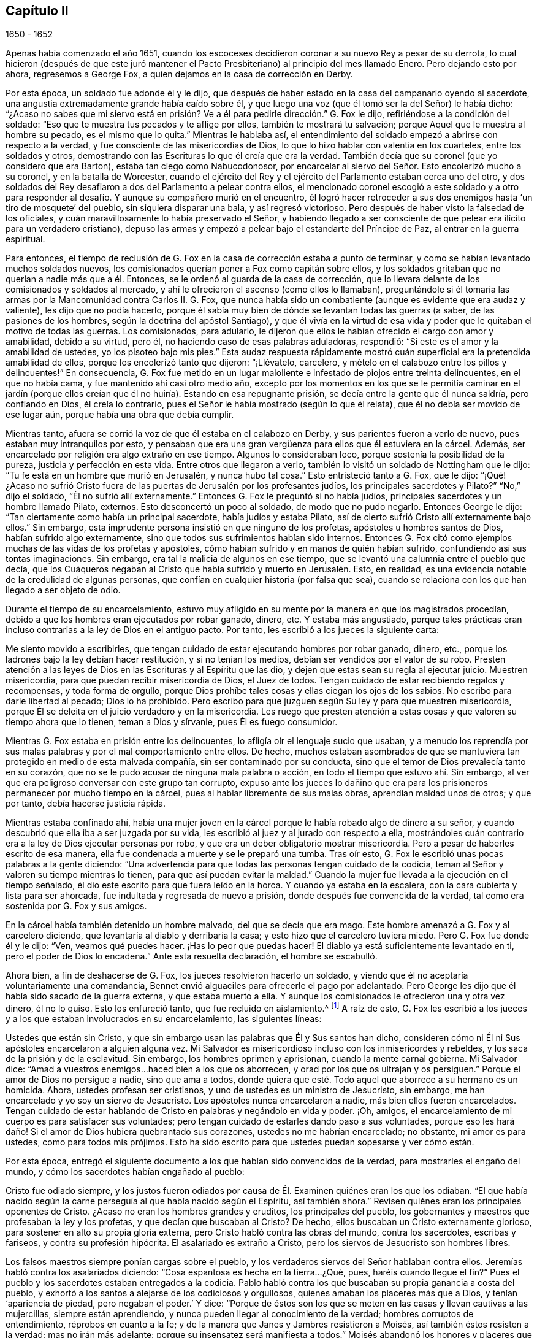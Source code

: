 == Capítulo II

[.section-date]
1650 - 1652

Apenas había comenzado el año 1651,
cuando los escoceses decidieron coronar a su nuevo Rey a pesar de su derrota,
lo cual hicieron (después de que este juró mantener el Pacto
Presbiteriano) al principio del mes llamado Enero.
Pero dejando esto por ahora, regresemos a George Fox,
a quien dejamos en la casa de corrección en Derby.

Por esta época, un soldado fue adonde él y le dijo,
que después de haber estado en la casa del campanario oyendo al sacerdote,
una angustia extremadamente grande había caído sobre él,
y que luego una voz (que él tomó ser la del Señor) le había dicho:
"`¿Acaso no sabes que mi siervo está en prisión?
Ve a él para pedirle dirección.`" G. Fox le dijo,
refiriéndose a la condición del soldado:
"`Eso que te muestra tus pecados y te aflige por ellos, también te mostrará tu salvación;
porque Aquel que le muestra al hombre su pecado, es el mismo que lo quita.`"
Mientras le hablaba así,
el entendimiento del soldado empezó a abrirse con respecto a la verdad,
y fue consciente de las misericordias de Dios,
lo que lo hizo hablar con valentía en los cuarteles, entre los soldados y otros,
demostrando con las Escrituras lo que él creía que era la verdad.
También decía que su coronel (que yo considero que era Barton),
estaba tan ciego como Nabucodonosor,
por encarcelar al siervo del Señor. Esto encolerizó mucho a su coronel,
y en la batalla de Worcester,
cuando el ejército del Rey y el ejército del Parlamento estaban cerca uno del otro,
y dos soldados del Rey desafiaron a dos del Parlamento a pelear contra ellos,
el mencionado coronel escogió a este soldado y a otro para responder
al desafío. Y aunque su compañero murió en el encuentro,
él logró hacer retroceder a sus dos enemigos hasta '`un tiro de mosquete`' del pueblo,
sin siquiera disparar una bala, y así regresó victorioso.
Pero después de haber visto la falsedad de los oficiales,
y cuán maravillosamente lo había preservado el Señor,
y habiendo llegado a ser consciente de que pelear era ilícito para un verdadero cristiano),
depuso las armas y empezó a pelear bajo el estandarte del Príncipe de Paz,
al entrar en la guerra espiritual.

Para entonces,
el tiempo de reclusión de G. Fox en la casa de corrección estaba a punto de terminar,
y como se habían levantado muchos soldados nuevos,
los comisionados querían poner a Fox como capitán sobre ellos,
y los soldados gritaban que no querían a nadie más que a él. Entonces,
se le ordenó al guarda de la casa de corrección,
que lo llevara delante de los comisionados y soldados al mercado,
y ahí le ofrecieron el ascenso (como ellos lo llamaban),
preguntándole si él tomaría las armas por la Mancomunidad contra Carlos II. G. Fox,
que nunca había sido un combatiente (aunque es evidente que era audaz y valiente),
les dijo que no podía hacerlo,
porque él sabía muy bien de dónde se levantan todas las guerras (a saber,
de las pasiones de los hombres, según la doctrina del apóstol Santiago),
y que él vivía en la virtud de esa vida y poder que
le quitaban el motivo de todas las guerras.
Los comisionados, para adularlo,
le dijeron que ellos le habían ofrecido el cargo con amor y amabilidad,
debido a su virtud, pero él, no haciendo caso de esas palabras aduladoras, respondió:
"`Si este es el amor y la amabilidad de ustedes, yo los pisoteo bajo mis pies.`"
Esta audaz respuesta rápidamente mostró cuán superficial
era la pretendida amabilidad de ellos,
porque los encolerizó tanto que dijeron: "`¡Llévatelo, carcelero,
y mételo en el calabozo entre los pillos y delincuentes!`"
En consecuencia,
G+++.+++ Fox fue metido en un lugar maloliente e infestado de piojos entre treinta delincuentes,
en el que no había cama, y fue mantenido ahí casi otro medio año,
excepto por los momentos en los que se le permitía caminar en el jardín
(porque ellos creían que él no huiría). Estando en esa repugnante prisión,
se decía entre la gente que él nunca saldría, pero confiando en Dios,
él creía lo contrario, pues el Señor le había mostrado (según lo que él relata),
que él no debía ser movido de ese lugar aún, porque había una obra que debía cumplir.

Mientras tanto, afuera se corrió la voz de que él estaba en el calabozo en Derby,
y sus parientes fueron a verlo de nuevo, pues estaban muy intranquilos por esto,
y pensaban que era una gran vergüenza para ellos que él estuviera en la cárcel.
Además, ser encarcelado por religión era algo extraño en ese tiempo.
Algunos lo consideraban loco, porque sostenía la posibilidad de la pureza,
justicia y perfección en esta vida.
Entre otros que llegaron a verlo, también lo visitó un soldado de Nottingham que le dijo:
"`Tu fe está en un hombre que murió en Jerusalén, y nunca hubo tal cosa.`"
Esto entristeció tanto a G. Fox, que le dijo:
"`¡Qué! ¿Acaso no sufrió Cristo fuera de las puertas
de Jerusalén por los profesantes judíos,
los principales sacerdotes y Pilato?`"
"`No,`" dijo el soldado, "`Él no sufrió allí externamente.`"
Entonces G. Fox le preguntó si no había judíos,
principales sacerdotes y un hombre llamado Pilato, externos.
Esto desconcertó un poco al soldado, de modo que no pudo negarlo.
Entonces George le dijo: "`Tan ciertamente como había un principal sacerdote,
había judíos y estaba Pilato, así de cierto sufrió Cristo allí externamente bajo ellos.`"
Sin embargo, esta imprudente persona insistió en que ninguno de los profetas,
apóstoles u hombres santos de Dios, habían sufrido algo externamente,
sino que todos sus sufrimientos habían sido internos.
Entonces G. Fox citó como ejemplos muchas de las vidas de los profetas y apóstoles,
cómo habían sufrido y en manos de quién habían sufrido,
confundiendo así sus tontas imaginaciones.
Sin embargo, era tal la malicia de algunos en ese tiempo,
que se levantó una calumnia entre el pueblo que decía,
que los Cuáqueros negaban al Cristo que había sufrido y muerto en Jerusalén. Esto,
en realidad, es una evidencia notable de la credulidad de algunas personas,
que confían en cualquier historia (por falsa que sea),
cuando se relaciona con los que han llegado a ser objeto de odio.

Durante el tiempo de su encarcelamiento,
estuvo muy afligido en su mente por la manera en que los magistrados procedían,
debido a que los hombres eran ejecutados por robar ganado, dinero, etc.
Y estaba más angustiado,
porque tales prácticas eran incluso contrarias a la ley de Dios en el antiguo pacto.
Por tanto, les escribió a los jueces la siguiente carta:

Me siento movido a escribirles,
que tengan cuidado de estar ejecutando hombres por robar ganado, dinero, etc.,
porque los ladrones bajo la ley debían hacer restitución, y si no tenían los medios,
debían ser vendidos por el valor de su robo.
Presten atención a las leyes de Dios en las Escrituras y al Espíritu que las dio,
y dejen que estas sean su regla al ejecutar juicio.
Muestren misericordia, para que puedan recibir misericordia de Dios, el Juez de todos.
Tengan cuidado de estar recibiendo regalos y recompensas, y toda forma de orgullo,
porque Dios prohíbe tales cosas y ellas ciegan los ojos de los sabios.
No escribo para darle libertad al pecado; Dios lo ha prohibido.
Pero escribo para que juzguen según Su ley y para que muestren misericordia,
porque Él se deleita en el juicio verdadero y en la misericordia.
Les ruego que presten atención a estas cosas y que valoren su tiempo ahora que lo tienen,
teman a Dios y sírvanle, pues Él es fuego consumidor.

Mientras G. Fox estaba en prisión entre los delincuentes,
lo afligía oír el lenguaje sucio que usaban,
y a menudo los reprendía por sus malas palabras y por el mal comportamiento entre ellos.
De hecho,
muchos estaban asombrados de que se mantuviera tan
protegido en medio de esta malvada compañía,
sin ser contaminado por su conducta,
sino que el temor de Dios prevalecía tanto en su corazón,
que no se le pudo acusar de ninguna mala palabra o acción,
en todo el tiempo que estuvo ahí. Sin embargo,
al ver que era peligroso conversar con este grupo tan corrupto,
expuso ante los jueces lo dañino que era para los
prisioneros permanecer por mucho tiempo en la cárcel,
pues al hablar libremente de sus malas obras, aprendían maldad unos de otros;
y que por tanto, debía hacerse justicia rápida.

Mientras estaba confinado ahí,
había una mujer joven en la cárcel porque le había robado algo de dinero a su señor,
y cuando descubrió que ella iba a ser juzgada por su vida,
les escribió al juez y al jurado con respecto a ella,
mostrándoles cuán contrario era a la ley de Dios ejecutar personas por robo,
y que era un deber obligatorio mostrar misericordia.
Pero a pesar de haberles escrito de esa manera,
ella fue condenada a muerte y se le preparó una tumba.
Tras oír esto, G. Fox le escribió unas pocas palabras a la gente diciendo:
"`Una advertencia para que todas las personas tengan cuidado de la codicia,
teman al Señor y valoren su tiempo mientras lo tienen,
para que así puedan evitar la maldad.`"
Cuando la mujer fue llevada a la ejecución en el tiempo señalado,
él dio este escrito para que fuera leído en la horca.
Y cuando ya estaba en la escalera, con la cara cubierta y lista para ser ahorcada,
fue indultada y regresada de nuevo a prisión, donde después fue convencida de la verdad,
tal como era sostenida por G. Fox y sus amigos.

En la cárcel había también detenido un hombre malvado, del que se decía que era mago.
Este hombre amenazó a G. Fox y al carcelero diciendo,
que levantaría al diablo y derribaría la casa;
y esto hizo que el carcelero tuviera miedo.
Pero G. Fox fue donde él y le dijo: "`Ven, veamos qué puedes hacer.
¡Has lo peor que puedas hacer!
El diablo ya está suficientemente levantado en ti, pero el poder de Dios lo encadena.`"
Ante esta resuelta declaración, el hombre se escabulló.

Ahora bien, a fin de deshacerse de G. Fox, los jueces resolvieron hacerlo un soldado,
y viendo que él no aceptaría voluntariamente una comandancia,
Bennet envió alguaciles para ofrecerle el pago por adelantado.
Pero George les dijo que él había sido sacado de la guerra externa,
y que estaba muerto a ella.
Y aunque los comisionados le ofrecieron una y otra vez dinero, él no lo quiso.
Esto los enfureció tanto, que fue recluido en aislamiento.^
footnote:[Dependiendo de la severidad del crimen (o de otras consideraciones atenuantes),
a los prisioneros a menudo se les otorgaban ciertas
libertades durante su tiempo de encarcelamiento.
A algunos se les permitía continuar en sus oficios, visitar a sus familias,
o caminar a pueblos cercanos para comprar artículos de primera necesidad.
Los "`prisioneros en aislamiento,`" eran despojados de todas esas libertades,
y generalmente, eran confinados a una celda todo el tiempo.]
A raíz de esto,
G+++.+++ Fox les escribió a los jueces y a los que estaban involucrados en su encarcelamiento,
las siguientes líneas:

Ustedes que están sin Cristo,
y que sin embargo usan las palabras que Él y Sus santos han dicho,
consideren cómo ni Él ni Sus apóstoles encarcelaron a alguien alguna vez.
Mi Salvador es misericordioso incluso con los inmisericordes y rebeldes,
y los saca de la prisión y de la esclavitud.
Sin embargo, los hombres oprimen y aprisionan, cuando la mente carnal gobierna.
Mi Salvador dice: "`Amad a vuestros enemigos...haced bien a los que os aborrecen,
y orad por los que os ultrajan y os persiguen.`"
Porque el amor de Dios no persigue a nadie, sino que ama a todos,
donde quiera que esté. Todo aquel que aborrece a su hermano es un homicida.
Ahora, ustedes profesan ser cristianos, y uno de ustedes es un ministro de Jesucristo,
sin embargo, me han encarcelado y yo soy un siervo de Jesucristo.
Los apóstoles nunca encarcelaron a nadie, más bien ellos fueron encarcelados.
Tengan cuidado de estar hablando de Cristo en palabras y negándolo en vida y poder.
¡Oh, amigos, el encarcelamiento de mi cuerpo es para satisfacer sus voluntades;
pero tengan cuidado de estarles dando paso a sus voluntades,
porque eso les hará daño! Si el amor de Dios hubiera quebrantado sus corazones,
ustedes no me habrían encarcelado; no obstante, mi amor es para ustedes,
como para todos mis prójimos.
Esto ha sido escrito para que ustedes puedan sopesarse y ver cómo están.

Por esta época,
entregó el siguiente documento a los que habían sido convencidos de la verdad,
para mostrarles el engaño del mundo, y cómo los sacerdotes habían engañado al pueblo:

Cristo fue odiado siempre,
y los justos fueron odiados por causa de Él. Examinen quiénes eran los que los odiaban.
"`El que había nacido según la carne perseguía al que había nacido según el Espíritu,
así también ahora.`"
Revisen quiénes eran los principales oponentes de Cristo.
¿Acaso no eran los hombres grandes y eruditos, los principales del pueblo,
los gobernantes y maestros que profesaban la ley y los profetas,
y que decían que buscaban al Cristo?
De hecho, ellos buscaban un Cristo externamente glorioso,
para sostener en alto su propia gloria externa,
pero Cristo habló contra las obras del mundo, contra los sacerdotes, escribas y fariseos,
y contra su profesión hipócrita.
El asalariado es extraño a Cristo, pero los siervos de Jesucristo son hombres libres.

Los falsos maestros siempre ponían cargas sobre el pueblo,
y los verdaderos siervos del Señor hablaban contra ellos.
Jeremías habló contra los asalariados diciendo:
"`Cosa espantosa es hecha en la tierra...¿Qué, pues, haréis cuando llegue el fin?`"
Pues el pueblo y los sacerdotes estaban entregados a la codicia.
Pablo habló contra los que buscaban su propia ganancia a costa del pueblo,
y exhortó a los santos a alejarse de los codiciosos y orgullosos,
quienes amaban los placeres más que a Dios, y tenían '`apariencia de piedad,
pero negaban el poder.`' Y dice:
"`Porque de éstos son los que se meten en las casas y llevan cautivas a las mujercillas,
siempre están aprendiendo, y nunca pueden llegar al conocimiento de la verdad;
hombres corruptos de entendimiento, réprobos en cuanto a la fe;
y de la manera que Janes y Jambres resistieron a Moisés,
así también éstos resisten a la verdad; mas no irán más adelante;
porque su insensatez será manifiesta a todos.`"
Moisés abandonó los honores y placeres que pudo haber disfrutado.

El apóstol vio en su tiempo,
como entraba esta corrupción (la que ahora se ha
extendido sobre el mundo) que tiene forma de piedad,
pero que niega el poder.
Pregúntenle a cualquiera de sus maestros, si es posible vencer las corrupciones y pecados.
Ninguno de ellos lo cree; ellos dicen que en tanto el hombre esté aquí,
debe llevar consigo el cuerpo de pecado.
Y así se mantiene el orgullo, toda injusticia, y ese honor y autoridad que Cristo niega,
aunque hay multitud de maestros, muchísimos maestros,
y una copa de oro llena de abominaciones.
Pablo no predicó por un salario,
sino que trabajó con sus manos para ser ejemplo a todo el que lo sigue.
¡Oh, pueblo, consideren quién es el que sigue a Pablo!
Ahora hay muchos, como dijo el apóstol, que '`se entremeten en lo que no han visto,
vanamente hinchados por su propia mente carnal;`' y como
declaran las Escrituras de algunos de los antiguos,
'`ellos van por el camino de Caín (quien fue un asesino), y por el camino de Balaam,
que codició el salario de la injusticia.`' El profeta Miqueas
también clamó contra los jueces que juzgaban por cohecho,
contra los sacerdotes que enseñaban por precio,
y contra los profetas que profetizaban por dinero, y que aun así,
se apoyaban en el Señor diciendo: "`¿No está el Señor entre nosotros?`"

También les escribió una seria exhortación a los magistrados de Derby,
para que consideraran a quienes encarcelaban.

Amigos,

Deseo que consideren a tiempo,
que los magistrados están designados para castigar
a los malhechores y elogiar a los que hacen bien.
Pero cuando el Señor les envía Sus mensajeros,
para advertirles de las aflicciones que vendrán sobre ustedes (a menos que se arrepientan),
los persiguen, los meten en prisión y dicen: "`Tenemos una ley,
y por nuestra ley podemos hacerlo.`"
Ustedes en realidad se justifican delante de los hombres, pero Dios conoce sus corazones.
Él no será adorado con sus formas y profesiones externas,
ni con sus espectáculos de religión. Por tanto, ustedes que hablan de Dios,
examinen si están sujetos a Él, porque los que hacen Su voluntad son hijos Suyos.
"`Qué pide Jehová de ti: solamente hacer justicia, y amar misericordia,
y humillarte ante tu Dios,`" y ayudar a las viudas y a los huérfanos;
pero en lugar de esto, ustedes oprimen al pobre.
¿Acaso no juzgan sus jueces por cohecho, y sus sacerdotes enseñan por precio?
Viene el tiempo cuando Aquel que ve todas las cosas, descubrirá todos sus secretos.

Deseo que reflexionen en estas cosas y que escudriñen las Escrituras,
y vean si alguna persona del pueblo de Dios encarceló alguna vez a otra por religión,
aunque ellas fueron encarceladas.
Y deseo que examinen lo que está escrito,
que cuando la iglesia está reunida pueden "`profetizar todos,
uno por uno,`" para que todos puedan oír, todos puedan aprender y todos sean consolados.
Y luego, "`si algo le fuere revelado a otro que estuviere sentado, calle el primero.`"
Así era en la verdadera iglesia y así debe ser.
Pero no es así en las asambleas de ustedes hoy,
porque el que enseña por precio puede hablar y nadie puede contradecirlo.
Además,
observen la libertad que les fue dada a los apóstoles (incluso entre los judíos incrédulos),
cuando después de la lectura de la ley y los profetas,
los principales de la sinagoga les decían: "`Varones hermanos,
si tenéis alguna palabra de exhortación para el pueblo, hablad.`"
Deseo que examinen esto con tranquilidad y no luchen contra el Señor,
porque Él es más fuerte que ustedes.
¡Oh, amigos, pongan estas cosas en el corazón y no las tomen como cosas livianas!
Les escribí en amor, para que se ocupen de la ley de Dios y de sus propias almas,
y para que hagan como hicieron los hombres de Dios.

Durante su encarcelamiento ahí, se encontró bajo gran prueba y lucha de espíritu,
debido a la maldad de ese pueblo,
porque aunque algunos habían sido convencidos de la doctrina de la verdad,
en general eran personas endurecidas.
Y viendo que la visitación del amor de Dios pasaba de ellos,
lloró y escribió el siguiente lamento.

¡Oh, Derby!
Así como corren las aguas cuando se levantan las compuertas,
pasa de ti la visitación del amor de Dios; por tanto, mira dónde estás. ¡Oh, Derby!
Mira cuál es tu fundamento y reflexiona antes de que seas completamente abandonada.
El Señor me movió dos veces a venir y clamar contra el engaño y vanidad que hay en ti,
y a advertirles a todos que miren al Señor y no al hombre.
El ay es contra la corona de orgullo, contra la embriaguez y los vanos placeres,
y contra los que hacen profesión religiosa en palabras,
pero son altivos y arrogantes en mente, y viven en la opresión y la envidia.
¡Oh, Derby!
Tu profesión y predicación apestan delante del Señor. Profesas un sábado en palabras,
y te reúnes vistiéndote con ropa elegante y elevando tu orgullo.
Tus mujeres "`caminan con cuello erguido, y con ojos desvergonzados,`" etc.,
contra lo cual clamó el profeta de antaño. Tus asambleas
son odiosas y una abominación para el Señor,
porque el orgullo es puesto en alto y reverenciado, y la codicia abunda.
El que actúa perversamente es honrado,
de modo que el engaño en uno permite el engaño en otro, y sin embargo,
profesas a Cristo en palabras.
¡Oh, Derby!
Ver cómo es deshonrado Dios en ti, me rompe el corazón.

Después de que había escrito esto,
percibió que su encarcelamiento allí no continuaría mucho tiempo más,
porque los magistrados se estaban inquietando más y más por causa de él,
y no podían acordar qué hacer con él. Algunos querían enviarlo
al Parlamento y otros estaban a favor de desterrarlo a Irlanda.
Al principio, lo llamaban engañador y blasfemo, y después,
cuando les sobrevinieron los juicios de Dios,
decían que él era un hombre honesto y justo.
Pero que ellos hablaran bien o mal, no significaba nada para él,
porque una cosa no lo levantaba, ni la otra lo derribaba.
Finalmente, lo sacaron de la cárcel, hacia comienzos del invierno del año 1651,
después de haber sido prisionero en Derby casi un año--seis meses en la casa de corrección,
y el resto del tiempo en la cárcel común y en el calabozo.

Puesto en libertad se fue a Leicestershire, y a medida que avanzaba tenía reuniones,
predicando tan eficazmente que varios fueron convencidos.
Después se fue a Nottinghamshire de nuevo y de ahí a Derbyshire,
donde tras visitar a sus amigos pasó a Yorkshire,
y llegando a Doncaster y a otros lugares, predicó el arrepentimiento.
Después de esto llegó a Balby,
donde Richard Farnsworth y varios otros fueron convencidos por
su predicación. Al llegar luego a las inmediaciones de Wakefield,
James Nayler y William Dewsbury se acercaron a él
y aceptaron la verdad de la doctrina que él sostenía,
y estos tres hombres se convirtieron en ministros del evangelio con el tiempo.
Por cierto,
debo decir que William Dewsbury fue uno de los que
ya habían sido directamente convencidos de la verdad,
como sucedió con G. Fox, y que después de ir a G. Fox,
se encontró en unidad con él. Otro de estos fue George Fox, el más joven,
de quien se hablará más adelante.

Pero regreso al otro George Fox, quien al llegar cerca de Selby, pasó de ahí a Beverly,
donde entró en la '`casa del campanario,`' y después de que terminó el que predicaba,
George Fox le habló a la congregación diciendo,
que ellos debían volverse a Cristo Jesús como su maestro.
Esto causó temor entre la gente y el alcalde habló con él,
pero nadie se metió con él. En la tarde fue a otra
'`casa del campanario,`' a unas dos millas de distancia,
donde después de que el sacerdote terminó, le habló a él y a las personas,
mostrándoles el camino de vida y verdad,
y el verdadero fundamento de la elección y la condenación.
El sacerdote dijo que no podía disputar,
pero G. Fox le dijo que él no había ido a disputar, sino a hablar la verdad,
para que todos pudieran conocer a la única Semilla a quien pertenecía la promesa,
tanto en hombres como en mujeres.
Allí su predicación agradó tanto al auditorio,
que se le pidió que regresara otro día y les predicara,
pero él los encomendó a su maestro Jesucristo, y se fue.

Al día siguiente llegó a Crantsick, a la casa del capitán Pursloe,
quien lo acompañó a la casa del juez Hotham,
y en la conversación con G. Fox le dijo que él había conocido
este principio de luz y vida por más de diez años,
y que estaba contento de que el Señor lo declarara abiertamente entre la gente.
Mientras G. Fox estaba ahí,
una influyente mujer de Beverly llegó a hablar con el mencionado juez de algunos negocios,
y en la conversación ella le contó que el día de reposo anterior (como lo llamó ella),
un ángel o espíritu había llegado a la iglesia en Beverly,
y les había hablado cosas maravillosas de Dios,
para el asombro de todos los que estaban ahí. Y que cuando había terminado se había ido,
y que ellos no sabían de dónde había llegado y hacia dónde se había ido.
Y que eso había asombrado a todos, tanto a sacerdotes como a profesantes,
y a los magistrados del pueblo.
Esto lo contó después el juez Hotham,
y G. Fox le dijo que él era el que había estado ese
día en la '`casa del campanario`' de Beverly,
y había declarado la verdad allí.

El siguiente Primer-día de la semana,
el capitán Pursloe fue donde G. Fox y ambos fueron a la '`casa
del campanario,`' donde G. Fox (cuando el sacerdote había terminado)
les habló tanto al sacerdote como a la gente,
y los dirigió adonde podían encontrar a su maestro, el Señor Jesucristo--es decir,
internamente, en sus corazones.
Su predicación produjo tal efecto,
que algunos recibieron la doctrina de la verdad y continuaron en ella.
En la tarde fue a otra '`casa del campanario,`' aproximadamente a tres millas,
donde predicaba uno que tenía el título de doctor.
Él usó el texto de Isaías 55, "`A todos los sedientos: Venid a las aguas;
y los que no tienen dinero, venid, comprad y comed.
Venid, comprad sin dinero y sin precio, vino y leche.`"
G+++.+++ Fox se quedó hasta que terminó el sacerdote,
y sabiendo muy bien qué tipo de maestro era, se encendió con tal celo que le dijo:
"`¡Baja, engañador!
Le pides a la gente que venga libremente y tome el agua de vida gratuitamente,
y sin embargo, tú les quitas trescientas libras al año. ¿No te sonrojas de vergüenza?
¿Acaso hicieron eso el profeta Isaías y Cristo,
los que dijeron esas palabras y las dieron de gracia^
footnote:[Es decir, gratuitamente.
"`Gratuitamente habéis recibido, gratuitamente dad.`"
(Reina Valera 1602 Purificada)]? ¿No les dijo Cristo a Sus ministros,
quienes fueron enviados a predicar: '`De gracia recibisteis,
dad de gracia`'?`" El sacerdote, asombrado, se alejó rápidamente,
y así le dio a G. Fox tanto tiempo como quería para hablarles a las personas.
Él, entonces, las dirigió a la luz y gracia de Dios,
y al Espíritu de Dios en el interior de ellas,
para que fueran enseñadas e instruidas por Él. Después de descargarse entre las personas,
regresó a la casa del juez Hotham esa noche, quien abrazándolo le dijo:
"`Mi casa es tu casa,`" y también le indicó que él
estaba enormemente contento de la obra del Señor,
y de que Su poder fuera revelado.

De ahí G. Fox atravesó el condado y en la noche llegó a una posada,
donde le preguntó a la mujer de la casa si tenía algo de comida.
Pero como le habló con "`ti`" y "`tú,`" lo miró con extrañeza.
Luego le preguntó si tenía algo de leche, y ella le respondió:
"`No.`" Pero creyendo que ella hablaba falsamente,
y viendo una mantequera en la habitación, pensó en probarla más,
y le preguntó si tenía algo de crema, pero ella dijo que no tenía. Entonces,
un niño pequeño que jugaba junto a la mantequera,
metió las manos en ella y tirando hacia abajo, derramó toda la crema al suelo.
Por tanto, la mujer quedó como mentirosa,
y sorprendida cogió al niño y lo azotó con dureza.
Pero George la reprendió por su mentira, y saliendo de la casa se fue,
y esa noche se acostó en un montón de heno bajo la lluvia y la nieve.
El día siguiente llegó a York, y el Primer-día de la semana fue a la catedral.
Cuando el sacerdote terminó,
dijo que tenía algo del Señor Dios que decirles al sacerdote y a la gente:
"`Entonces;`" dijo uno de los profesantes,
"`habla rápido;`" porque hacía mucho frío. G. Fox les dijo:
"`Esta es la palabra del Señor Dios para ustedes: Ustedes viven en palabras,
pero Dios Todopoderoso busca frutos entre ustedes.`"
Tan pronto como salieron estas palabras de su boca,
fue rápidamente sacado y lanzado por las escaleras.
Pero él se levantó otra vez sin daño y se fue a su alojamiento.
Sin embargo, varias de las personas fueron tan alcanzadas,
que se convencieron de la verdad.

Después de terminar su servicio en York, se fue de ahí,
y el día siguiente llegó a Burraby, y al ir a cierta reunión,
donde también estaba el sacerdote,
tuvo oportunidad de declarar la verdad y muchos fueron convencidos.
El sacerdote mismo confesó la verdad de lo que se había dicho,
aunque él no llegó a vivir por ella.
El día siguiente llegó a Cleveland, donde tuvo una reunión y algunos fueron convencidos.
El Primer-día de la siguiente semana fue a la '`casa
del campanario,`' y cuando el sacerdote terminó,
él dirigió a la gente a su maestro interior, a Cristo Jesús, quien los había comprado.
Entonces, el sacerdote se le acercó y tuvo una pequeña conversación con él,
pero pronto fue silenciado.

De ahí se fue a Stath,
donde tuvo grandes reuniones y muchos recibieron la verdad que él predicaba,
entre quienes estaba Philip Scarth,
un sacerdote que después llegó a ser ministro del evangelio entre los llamados Cuáqueros.
Este pueblo había comenzado a incrementarse en número
en aquellos lugares y realizaba grandes reuniones.
Sucedió ahí, que cierto sacerdote escocés, mientras caminaba con G. Fox,
le hizo muchas preguntas con respecto a la luz y el alma;
y de todas recibió completa respuesta.
Pero después de que se separaron, dicho sacerdote escocés se encontró con Philip Scarth,
y quebrando su bastón contra el suelo dijo enojado:
"`¡Si alguna vez me encuentro con George Fox de nuevo,
tendré su vida o él tendrá la mía!`" Y añadió: "`¡Apuesto mi cabeza,
de que George Fox será derribado en el término de un mes!`"
Sin embargo, lo maravilloso, es que después de algunos años,
este mismo sacerdote escocés llegó a ser parte del pueblo llamado Cuáqueros,
y más tarde G. Fox lo visitó en su casa.
No muy diferente a esta historia, es la de una mujer importante entre los Independientes,
que influenciada por los prejuicios contra G. Fox,
dijo que ella voluntariamente habría ido a verlo colgado.
Pero cuando lo oyó predicar,
fue tan alcanzada y convencida de la verdad que él declaraba,
que llegó a ser parte de sus amigos.
Él a menudo tenía oportunidad de hablar con los sacerdotes, los cuales,
a veces se escondían cuando se enteraban de su llegada;
porque para ellos era algo terrible cuando les decían:
"`El hombre con pantalones de cuero ha llegado.`"
Porque, de hecho, esa era su ropa en aquellos días, no por superstición,
sino porque la ropa de cuero (al ser fuerte),
era adecuada para alguien que viajaba tanto como él.

Al llegar a Malton tuvo grandes reuniones,
pero se consideraba algo extraño que un hombre predicara en casas,
y muchos no se atrevían a asistir por temor a sus parientes.
Por tanto,
a menudo se le pedía que viniera y predicara en las iglesias (como eran
llamadas comúnmente las '`casas del campanario`'). Uno de los sacerdotes,
llamado Boyes (quien había aceptado a G. Fox tanto que lo llamaba hermano),
lo invitó a predicar en su '`casa del campanario,`'
pero G. Fox tenía poca inclinación hacia eso,
porque tanto los sacerdotes como el pueblo, llamaban esos lugares de culto,
"`La Casa de Dios;`" aunque el apóstol les había dicho a los atenienses:
"`Dios no habita en templos hechos con manos.`"
Por eso, él se esforzaba por alejar a las personas de tales supersticiones,
y hacerlas entender que Dios y Cristo debían morar en sus corazones,
para que sus cuerpos pudieran ser hechos templos de Dios.

Sin embargo, una vez entró a la '`casa del campanario`' en Malton,
donde el sacerdote les estaba predicando a no más de once oyentes,
pero después de que en el pueblo se supo que G. Fox estaba ahí, pronto se llenó de gente.
Y cuando el sacerdote terminó,
le pidió al sacerdote que había invitado a George Fox que lo llevara al púlpito,
pero G. Fox le mandó a decir que no había necesidad de subir al púlpito.
El sacerdote, no satisfecho con la negativa, mandó a llamarlo otra vez,
pues quería que él subiera al púlpito: "`Porque,`" dijo él,
"`es un mejor lugar para ser visto por las personas.`"
Pero G. Fox respondió que él podía ser visto y oído suficientemente bien donde estaba,
y que no había ido ahí a apoyar tales lugares, ni los diezmos obligatorios,
ni el comercio religioso.
Esto creó cierto disgusto,
y alguien sugirió que estos eran los falsos profetas
que iban a llegar al final de los tiempos.
Pero ese comentario entristeció a muchas personas, y algunas comenzaron a murmurar.
Con lo cual, G. Fox se subió a un asiento alto y les pidió a todos silencio,
y dado que se había hablado algo acerca de los falsos profetas,
él le expuso a la audiencia la marca de los falsos profetas,
les mostró que ya habían llegado,
y que estaban fuera de los pasos de los verdaderos profetas,
de Cristo y de Sus apóstoles.
También dirigió a las personas a su maestro interno, a Cristo Jesús,
quien los volvería de las tinieblas a la luz.
Y tras haberles aclarado varias Escrituras, los dirigió al Espíritu de Dios en ellos,
por medio del cual podrían llegar a Dios y saber quiénes eran los falsos profetas.
Después de haber tenido mucho tiempo para predicarles a las personas,
se fue sin ninguna molestia.

Después de algún tiempo llegó a Pickering,
donde los jueces realizaban sus sesiones de la corte en la '`casa
del campanario,`' y el juez Robinson era el presidente.
Al mismo tiempo G. Fox tuvo una reunión en la escuela,
donde muchos sacerdotes y profesantes llegaron y le hicieron varias preguntas,
las cuales fueron respondidas a su satisfacción,
de modo que muchas personas (y entre esas,
cuatro jefes de alguaciles) fueron convencidas ese
día. Le fue llevada la noticia al juez Robinson,
de que su sacerdote, a quien él amaba más que al resto, había sido superado y convencido.
Una vez que terminó la reunión se fueron a una posada, y el mencionado sacerdote,
que actuaba muy amablemente, quería pagar la cena de G. Fox,
pero él no se lo permitió. Entonces le ofreció su '`casa del campanario`' para que predicara,
pero George se rehusó, diciéndoles al sacerdote y a las personas,
que él había ido ahí para sacarlos de esas cosas y llevarlos a Cristo.

A la mañana siguiente, fue con los cuatro jefes de alguaciles a visitar al juez Robinson,
quien los recibió en la puerta de su casa de habitación. G. Fox
le dijo que no podía honrarlo con el honor de los hombres,
a lo que el juez dijo que él no lo deseaba.
Luego entraron y G. Fox le habló acerca de la condición
de los falsos profetas y la de los verdaderos profetas,
y también de la elección y de la condenación,
demostrando que la condenación estaba en el primer nacimiento y la elección en el segundo;
porque las promesas de Dios pertenecían al segundo,
y el juicio de Dios estaba contra el primero.
Todo esto le agradó tanto al juez Robinson, que no sólo confesó que era verdad,
sino que cuando otro juez que estaba presente se opuso ligeramente,
le informó de su opinión; y le dijo a G. Fox cuando se separaban:
"`Es muy bueno que ejerzas el don que Dios te ha dado.`"
Luego llevó aparte a los cuatro jefes de alguaciles y quería darles dinero para G. Fox,
diciéndoles: "`Quiero que no se le cobre nada en este condado,`" pero le respondieron,
que ellos mismos no habían logrado que recibiera dinero.
G+++.+++ Fox se fue de ahí y el sacerdote Boyes se fue
con él. Pero este año ya está llegando a su final,
así que echemos un corto vistazo a los asuntos de estado, para ver cómo van.

Ya ha sido mencionado que Carlos II había sido coronado Rey por los escoceses,
pero después de que él y sus fuerzas fueron vencidos por Cromwell,
marchó con un nuevo ejército hacia Inglaterra y tomó Worcester sin oposición. No obstante,
en el mes de Septiembre, sus fuerzas fueron tan completamente desbandadas por Cromwell,
que el Rey Carlos (para evitar que lo tomaran prisionero después
de la batalla) se escondió en un roble hueco un día entero,
y después, disfrazado como un sirviente y haciéndose llamar William, atravesó el condado,
y escapó de Inglaterra a través de muchos peligros,
y llegó a la costa de Normandía en Francia.

Aquí dejaremos al Rey y regresaremos a G. Fox,
quien al llegar con el sacerdote Boyes a un pueblo y oír las campanas sonar,
preguntó para qué sonaban.
Y le dijeron que era para que él predicara en la '`casa
del campanario.`' Cuando llegó a la '`casa del campanario,`'
vio que las personas estaban reunidas en el jardín del lugar,
y el sacerdote que lo acompañaba quería que entrara, pero él dijo que no era necesario.
A las personas les pareció extraño que él no quisiera
entrar en lo que ellos llamaban la casa de Dios,
pero poniéndose de pie en el jardín les declaró,
que él no había ido para sostener sus idolatrados templos, ni sus sacerdotes,
ni sus diezmos, ni sus ceremonias judías ni paganas,
y que el terreno sobre el que se alzaban sus templos,
no era más santo que cualquier otro.
Les dijo que la razón por la que los apóstoles entraban
en las sinagogas y en el templo judío,
era para sacar a las personas de ese templo, de las ofrendas y diezmos,
y de los sacerdotes codiciosos de la época,
y que aquellos que se convertían y creían en Cristo,
después se reunían en casas de habitación. Añadió, que todos los que predicaban a Cristo,
la Palabra de vida, debían predicarlo de gracia,
tal como lo hicieron los apóstoles y como Cristo les mandó;
y que el Señor Dios del cielo y de la tierra lo había enviado a él a predicar de gracia,
y a sacar a las personas de los templos externos hechos con manos, donde no habita Dios,
para que así,
pudieran experimentar sus cuerpos convertidos en templos de Dios y de Cristo.
Además, les dijo que ellos debían dejar todas sus ceremonias supersticiosas,
tradiciones y doctrinas de hombres,
y no atender a los maestros del mundo que tomaban diezmos y salarios altos,
que predicaban por sueldo y profetizaban por dinero,
a quienes ni Dios ni Cristo habían enviado, según su propia confesión;
porque ellos confesaban que nunca habían oído la voz de Dios.
Y que por eso, las personas debían ir al Espíritu y gracia de Dios en ellas mismas,
y a la luz de Jesús en sus propios corazones,
y que así llegarían a experimentar a Cristo (como su maestro
gratuito) trayéndoles salvación y revelándoles las Escrituras.
Esta predicación tuvo tal efecto,
que muchos de ellos declararon que habían sido convencidos de la verdad.

De este lugar se fue a otro pueblo,
y el sacerdote Boyes fue con él. Muchos profesantes acudían a él,
pero él se sentaba en silencio delante de ellos por varias horas;
lo que hizo que a menudo le preguntaran al sacerdote: "`¿Cuándo va a comenzar?
¿Cuándo va a hablar?`"
A esto el sacerdote les respondía:
"`Esperen;`" y les decía que las personas esperaban
en Cristo un largo tiempo antes de que Él hablara.
Entonces, aunque G. Fox, mediante el silencio,
quería que el hambre de palabras de las personas quedara insatisfecha,
finalmente se sentía movido a hablar, y lo hacía tan efectivamente,
que muchos eran alcanzados y había un convencimiento general entre ellos.

Se fue de ahí, y el sacerdote continuó con él, así como varios otros.
Sobre la marcha, algunas personas llamaron al sacerdote y le dijeron: "`Señor Boyes,
te debemos dinero por diezmos, por favor ven y tómalo.`"
Pero él levantando las manos les dijo: "`Tengo suficiente y no voy a recibir nada;
pueden dejárselo;`" y alabó al Señor porque tenía suficiente.
Al fin llegaron a la '`casa del campanario`' de este sacerdote en el páramo,
y entrando delante de George, mantuvo abierta la puerta del púlpito;
pero G. Fox le dijo que no entraría ahí. La '`casa del campanario`' estaba muy adornada,
y él les dijo al sacerdote y a las personas,
que la bestia pintada tenía una casa pintada.
Entonces,
les habló acerca del surgimiento de todas esas casas y de sus formas supersticiosas,
y les dijo, que así como el fin de los apóstoles,
cuando entraban en los templos y sinagogas, no era sostener esas cosas,
sino llevar a las personas a Cristo, la sustancia,
su venida tampoco tenía el propósito de sostener esos templos, sacerdotes y diezmos,
sino sacar a las personas de esas cosas y llevarlas a Cristo, la sustancia.
Además, les declaró cuál era la verdadera adoración, la que Cristo había establecido;
también distinguió a Cristo, el verdadero camino, de todos los falsos caminos,
exponiéndoles las parábolas y volviéndolos de las tinieblas a la luz verdadera,
para que mediante esta, se vieran, vieran sus pecados y vieran a Cristo su Salvador,
y así, creyendo en Él, pudieran ser salvos de sus pecados.

Después de esto se fue a la casa de un tal Birdet, donde tuvo una gran reunión,
y el sacerdote Boyes todavía lo acompañaba,
tras abandonar su '`casa del campanario.`' Luego se devolvió a Crantsick,
al capitán Pursloe y al juez Hotham, que lo recibieron amablemente y contentos,
porque la verdad se había esparcido y muchos la habían recibido.
El juez Hotham dijo:
"`Si Dios no hubiera levantado este principio de luz y vida que predica G. Fox,
la nación habría sido invadida por el Ranterismo,^
footnote:[Los Ranters eran un grupo un tanto extraño e inconformista,
que surgió a mediados de los 1600,
y que recibieron su nombre debido a sus discursos y prácticas extravagantes.
Algunos de ellos parecen haber sido verdaderos buscadores de la verdad,
quienes (en palabras de William Penn) "`no se mantuvieron
en la humildad ni el temor de Dios,
y ante la abundancia de revelación, se exaltaron por encima de la medida;
y por no mantener sus mentes en una humilde dependencia en Aquel
que les abrió el entendimiento para ver grandes cosas en Su ley,
se quedaron en sus propias imaginaciones, y al mezclarlas con esas revelaciones divinas,
dieron a luz un nacimiento monstruoso, para escándalo de los que temían a Dios.`"
Los Ranters a menudo interrumpían las reuniones religiosas establecidas, con gritos,
cantos, tocando instrumentos o haciendo otros ruidos fuertes.]
y ni todos los jueces de la nación, con todas sus leyes, lo habrían podido detener.`"

Ahora, aunque G. Fox encontró buen recibimiento, no se estableció ahí,
sino que se mantuvo en continuo movimiento, yendo de un lugar a otro,
para engendrar almas para Dios.
Yo no intento relatar todo lo que le sucedió,
pero haré una corta mención de lo más importante.

Luego, llegando a Patrington hacia el anochecer, caminó a través del pueblo,
y encontrándose al sacerdote en la calle,
le advirtió a él y a las personas que se arrepintieran y se volvieran
al Señor. Cuando la gente se reunió alrededor de él,
les declaró la palabra de vida, dirigiéndolos a la Palabra interna, es decir,
a la luz con la que ellos eran alumbrados.^
footnote:[Juan 1:9]
Después se fue a una posada (porque estaba oscuro) y pidió alojamiento,
pero se lo negaron, entonces pidió un poco de comida o leche, pero también se lo negaron.
Tras ser rechazado, salió del pueblo y unos tipos rudos que lo seguían le preguntaron:
"`¿Qué noticias hay?`"
Y su respuesta fue:
"`Arrepiéntanse y teman al Señor.`" Después de haber
recorrido una distancia considerable del pueblo,
llegó a otra casa donde pidió algo de comida, bebida y alojamiento por su dinero,
pero no le permitieron quedarse ahí. Entonces, se fue a otra casa,
pero se topó con el mismo rechazo.
Para ese momento había oscurecido tanto, que ya no podía ver el camino,
pero percibiendo que había una zanja,
encontró un poco de agua y se refrescó. Luego cruzó la zanja y como estaba cansado,
se sentó entre unos arbustos de aulaga hasta que se hizo
de día. Cuando se levantó y había atravesado unos campos,
un hombre con un báculo lo alcanzó y lo acompañó a un pueblo,
donde este hombre incitó al pueblo,
al alguacil y al jefe de alguaciles antes de que saliera el sol.
Viendo la multitud,
G+++.+++ Fox les advirtió del día del Señor que venía sobre todo pecado y maldad,
y los exhortó a arrepentirse, pero lo agarraron y lo llevaron de regreso a Patrington,
asegurándolo con alabardas, picos, varas, etc.
Cuando llegaron a dicho pueblo, todo estaba alborotado,
y mientras el sacerdote y los alguaciles se preguntaban qué hacer con él,
G+++.+++ Fox aprovechó la oportunidad para exhortar al pueblo al arrepentimiento,
y para predicarles la palabra de vida.
Por fin, un hombre solícito lo llamó a su casa, donde tomó leche y comió pan,
después de no haber comido por varios días.

Luego lo llevaron donde un juez, a unas nueve millas de distancia,
y cuando estaban cerca de la casa del juez, un hombre se acercó cabalgando,
y le preguntó si él era el hombre que había sido detenido.
G+++.+++ Fox le preguntó: "`¿Por qué?,`" y el otro le dijo:
"`Por ninguna mala intención.`" Entonces, al decirle que era él,
el hombre se alejó cabalgando hacia donde el juez.
Los hombres que custodiaban a G. Fox dijeron:
"`Ojalá que el juez no esté borracho cuando lleguemos donde él, porque por lo general,
está borracho desde temprano.`"
Cuando G. Fox fue llevado delante de él,
y no se quitó el sombrero y le habló de "`tú,`" el juez
le preguntó al hombre que había llegado cabalgando antes,
si G. Fox estaba confundido o loco.
Pero el hombre dijo: "`No,
es principio de él comportarse así.`" Como G. Fox no estaba dispuesto
a dejar pasar una oportunidad sin amonestar a las personas a la virtud,
advirtió al juez a que se arrepintiera,
y le pidió que viniera a la luz con la que Cristo lo había alumbrado,
para que por medio de ella pudiera ver sus malas palabras y obras,
y así se volviera a Cristo Jesús mientras tenía tiempo; el tiempo que él debía valorar.
"`Sí, sí,`" dijo el juez, "`la luz de la que se habla en el tercer capítulo de Juan.`"
G+++.+++ Fox quería que se ocupara de ella y la obedeciera, y entonces,
cuando el juez puso su mano sobre G. Fox,
fue derribado por el poder del Señor y todos los guardas quedaron atónitos.
Entonces el juez se llevó a G. Fox con él a un salón, junto con los otros hombres,
y quería ver qué cartas o informes tenía en sus bolsillos;
pues parece que ellos sospechaban que era un enemigo de la Mancomunidad.
Entonces G. Fox se sacó los bolsillos y mostró que no tenía cartas;
lo que hizo que el juez dijera:
"`Por su ropa veo que él no es un vagabundo,`" y lo puso en libertad.
Después G. Fox regresó a Patrington con el hombre que se había
adelantado cabalgando cuando lo llevaban a ver al juez,
pues vivía en ese pueblo.
Al llegar a su casa, quería que G. Fox se fuera a la cama o se recostara sobre ella,
y él lo hizo para que ellos pudieran decir que lo habían visto en una cama, o sobre una,
pues se había esparcido el tonto rumor, de que él no se recostaba en ninguna cama.
No hay duda de que este rumor se había levantado,
porque en ese tiempo él a menudo pasaba la noche al aire libre.

Cuando llegó el Primer-día de la semana,
fue a la '`casa del campanario`' y les declaró la
doctrina de la Verdad al sacerdote y a las personas,
y no fue maltratado.
Poco después, tuvo una gran reunión en la casa del hombre donde se quedaba,
y muchos fueron convencidos ese día de la verdad que él predicaba,
y estaban extremadamente apenados porque no le habían dado alojamiento,
cuando había estado ahí antes.
De ahí viajó a través del condado,
advirtiéndoles a las personas de los pueblos y aldeas que se arrepintieran,
y se volvieran a Cristo Jesús su maestro.

El Primer-día de la semana fue a la casa de un tal coronel Overton,
y tuvo una gran reunión con la gente principal de ese condado,
en la que les expuso muchas cosas de las Escrituras que ellos nunca habían oído antes.
Al llegar a Patrington de nuevo,
entendió que un sastre y unos jóvenes desalmados de ese pueblo,
habían sido los causantes de que él fuera llevado delante del juez.
Este sastre le pidió perdón,
pues tenía temor de que G. Fox se quejara de él. Los alguaciles
también tenían miedo de que él les causara problemas,
pero él los perdonó a todos y los exhortó a que se
volvieran al Señor y enmendaran sus vidas.
Ahora bien, lo que los hacía tener más temor,
era que no había pasado mucho tiempo en la '`casa del campanario`' en Oram,
cuando un profesante le dio un empujón en el pecho y le dijo: "`¡Sal de la iglesia!`"
A lo que G. Fox respondió: "`¿Llamas a esta '`casa del campanario,`' iglesia?
La iglesia son las personas a quienes Dios ha comprado con Su sangre; no esta casa.`"
Pero al oír el juez Hotham del abuso de este hombre contra G. Fox,
envió una orden judicial y lo obligó legalmente a comparecer a los tribunales.
Este juez estaba tan deseoso de mantener la paz,
que le había preguntado a G. Fox antes si alguna persona lo había maltratado;
pero al estimar su deber perdonar a todos, George no le dijo nada.

De Patrington fue a varias casas de hombres ricos, advirtiéndoles que se arrepintieran;
algunos lo recibieron amablemente y otros lo insultaron.
Recorriendo así el condado,
por la noche llegó a otro pueblo donde quería alojamiento y comida,
ofreciendo pagar por eso;
pero no querían alojarlo a menos que fuera donde el alguacil a pedirle permiso,
lo cual según ellos, era la costumbre con los extranjeros.
Pero él les dijo que esa costumbre era para personas sospechosas de crímenes,
y no para él, que era un hombre inocente.
Y así,
después de exhortarlos al arrepentimiento y a que
le prestaran atención al día de su visitación,
y de dirigirlos a la luz de Cristo y al Espíritu de Dios, se fue.
Cuando oscureció divisó un almiar, y fue y se sentó debajo de él hasta la mañana.
Al día siguiente llegó a Hull, donde amonestó a las personas a volverse a Cristo Jesús,
para que pudieran recibir la salvación. Y como estaba muy cansado por viajar a pie,
consiguió alojamiento ahí esa noche.

De ahí se fue a Nottinghamshire, donde visitó a sus amigos, y luego pasó a Lincolnshire,
e hizo lo mismo.
Y al llegar a Gainsborough,
donde uno de sus amigos había estado predicando en el mercado,
encontró que todo el pueblo y la gente estaban alborotados; en parte,
porque cierto hombre había levantado una falsa acusación,
diciendo que G. Fox había dicho que él era Cristo.
Al entrar en la casa de un hombre amistoso, la gente se apresuró detrás de él,
de modo que la casa pronto se llenó; entre esos estaba el falso acusador,
quien dijo abiertamente delante de todas las personas,
que G. Fox decía que él era Cristo, y que tenía testigos para probarlo.
G+++.+++ Fox se encendió con celo, se paró en la mesa y les dijo a las personas,
que '`Cristo estaba en ellas, a menos que estuvieran reprobadas`'^
footnote:[2 Corintios 13:5], y que él había dicho que era Cristo,
el poder eterno de Dios, el que hablaba en él en ese momento, pero no que él era Cristo.
Esto fue de satisfacción general, excepto para el falso acusador.
Por tanto, G. Fox lo llamó y le dijo que él era un Judas,
y que el fin de Judas sería el de él,
y que esa era la palabra del Señor para él. Las mentes de
las personas se fueron calmando y partieron pacíficamente.
Pero fue muy notable, que poco tiempo después este Judas se ahorcó,
y se clavó una estaca en su tumba.
Ahora, aunque esto fue algo bien conocido en el condado,
algunos sacerdotes esparcieron el rumor de que un cuáquero se había ahorcado en Lincolshire,
y que le habían atravesado una estaca.
Pero esta malvada calumnia prevaleció tan poco,
que muchas personas en Lincolshire fueron convencidas de la verdad predicada por G. Fox.

Después de esto se fue a Yorkshire,
y llegando a Warnsworth fue a la '`casa del campanario,`'
pero no encontró aceptación. Y cuando lo expulsaban,
fue fuertemente golpeado con bastones y le arrojaron terrones de tierra y piedras;
sin embargo, los exhortó al arrepentimiento y a volverse a Cristo.
En la tarde fue a otra '`casa del campanario,`' pero
el sermón terminó antes de que llegara,
así que les predicó del arrepentimiento a las personas que aún no se habían ido,
y las dirigió a su maestro interior, Cristo Jesús. De ahí se fue a Doncaster,
donde él había predicado anteriormente en el mercado,
pero en esa ocasión entró a la '`casa del campanario`' el Primer-día de la semana,
y cuando el sacerdote terminó, él empezó a hablar,
pero fue rápidamente sacado y llevado a rastras delante de los magistrados,
que lo amenazaron de muerte si alguna vez regresaba.
A pesar de todo, G. Fox les exhortó que se ocuparan de la luz de Cristo en ellos,
y les dijo: "`Dios ha venido a enseñar a Su pueblo, ya sea que lo oigan o no.`"
Después de un rato, al ser puestos en la calle él y los amigos que lo acompañaban,
fueron apedreados por la violenta multitud.
Cuando un posadero que además era alguacil vio esto, se acercó y los metió en su casa,
pero una de las piedras alcanzó a George en la cabeza,
de modo que la sangre corría por su rostro.

El siguiente Primer-día G. Fox fue a Tickhill,
donde entró en la '`casa del campanario`' y encontró al
sacerdote y al principal de la parroquia en el presbiterio.
Ellos le cayeron encima tan pronto les comenzó a hablar,
y el clérigo lo golpeó en la cara con su Biblia tan violentamente,
que la sangre le chorreaba sobremanera.
Entonces la gente lo lanzó fuera de la '`casa del campanario,`' golpeándolo,
tirándolo al suelo y arrastrándolo por la calle,
de modo que quedó cubierto de sangre y tierra, y le quitaron el sombrero.
Cuando G. Fox se levantó de nuevo,
les habló a las personas y les mostró cómo deshonraban el Cristianismo.
Un tiempo después,
el sacerdote pasó cerca de una reunión de Amigos y burlonamente los llamó
"`Cuáqueros,`" pero G. Fox estaba hablando con tal autoridad y temor,
que el sacerdote cayó temblando, lo que provocó que una de las personas dijera:
"`¡Miren como tiembla y se sacude el sacerdote, se está convirtiendo en un Cuáquero!`"
Cuando unos jueces sobrios se enteraron de cómo habían
sido insultados G. Fox y sus amigos,
fueron a investigar el asunto.
El clérigo tenía miedo de que le cortaran una mano por haberlo golpeado en la iglesia,
pero G. Fox, como un verdadero cristiano, lo perdonó y no compareció en su contra.

Hasta ahora, G. Fox ha sido el único mencionado como predicador del arrepentimiento,
pero otros de su persuasión empezaron a predicar públicamente también; a saber,
Thomas Aldam, Richard Farnsworth, y poco después William Dewsbury.
Esto causó tal revuelo,
que el sacerdote de Warnsworth obtuvo de los jueces
una orden judicial contra G. Fox y Thomas Aldam.
El alguacil que llegó con dicha orden, cogió a Thomas Aldam y lo llevó a York,
y G. Fox fue con él veinte millas.
Pero aunque el alguacil tenía una orden judicial contra G. Fox también,
no se metió con él, diciendo que no estaba dispuesto a molestar a forasteros,
pero que Thomas Aldam era su vecino.
Por este tiempo,
Richard Farnsworth entró en una muy importante '`casa
del campanario,`' en o cerca de Wakefield,
donde habló tan poderosamente que la gente estaba asombrada.
El sacerdote de ese lugar, cuyo nombre era Marshal,
difundió la calumniosa noticia de que G. Fox llevaba botellas con él,
y que hacía que la gente bebiera de ellas, con lo cual lograba que lo siguieran.
También dijo que cabalgaba sobre un caballo negro,
y que era visto sobre el caballo en un condado,
y al mismo tiempo en otro a sesenta millas.
Pero esas horribles mentiras estaban tan lejos de volverse una ventaja para el sacerdote,
que más bien alejaron a muchos de sus oyentes de él,
pues era bien conocido que G. Fox no tenía caballo en ese momento, y que viajaba a pie.

Después, no lejos de Bradford,
G+++.+++ Fox entró a una '`casa del campanario,`' donde
el sacerdote tomó su texto de Jeremías 5:31,
"`Mi pueblo así le gusta,`" dejando por fuera las palabras anteriores,
"`Los profetas profetizan falsamente, los sacerdotes gobiernan por su cuenta.`"
Al no estar dispuesto a dejar pasar esto desapercibido,
G+++.+++ Fox les mostró a las personas el engaño del sacerdote, y dirigiéndolos a Cristo,
el verdadero maestro interior, les declaró que Dios había venido a enseñar a Su pueblo,
y alejarlo de los maestros y asalariados del mundo,
para que pudiera recibir gratuitamente de Él;
concluyendo su predicación con una advertencia del
día del Señor que venía sobre toda carne.
Se fue de ahí sin mucha oposición,
y por un tiempo viajó con Richard Farnsworth,
con quien una vez había pasado una noche en campo
abierto sobre una cama que habían hecho de helechos.

Luego, después de separarse de R. Farnsworth,
llegó a Wentzerdale y entró en la '`casa del campanario,`' y después del sermón,
le habló a la gente en los mismos términos que solía usar en ocasiones similares,
y no encontró mucha oposición ahí. Así, fue de lugar en lugar,
encontrándose a menudo con sucesos extraños;
pues algunos de sus oyentes eran más tontos que serios, otros muy rudos,
o incluso peligrosos para su vida.
Pero él confiaba en Dios,
creyendo realmente que Dios lo había enviado a predicar arrepentimiento,
y a exhortar a la gente a una verdadera conversión.

Viajando así, llegó cerca de Sedbergh.
Ahí asistió a una reunión en la casa del juez Benson,
donde se reunían personas que se habían separado del culto público.
Su predicación en ese lugar produjo tal complacencia en general,
que la mayoría de los oyentes fueron convencidos
de la Verdad declarada por él. Por tanto,
el número de sus compañeros creyentes se incrementó tanto,
que ya tenían reuniones por sí solos en muchos lugares del condado.

En ese momento se realizaba una feria en Sedbergh,
y G. Fox declaró el día del Señor en toda ella,
y luego se fue al jardín de la '`casa del campanario,`' donde una gran
cantidad de personas se acercaron a él. Ahí predicó por varias horas,
mostrando que el Señor había venido a enseñar a Su pueblo,
y a sacarlo de los caminos y maestros del mundo, para llevarlo a Cristo,
el verdadero maestro, y el verdadero camino a Dios.
Además, les mostró el decadente estado de los sacerdotes y maestros modernos,
y exhortó a las personas a salir de los templos hechos con manos,
y esperar hasta recibir el Espíritu del Señor,
para que pudieran conocerse como los templos de Dios.
Ninguno de los sacerdotes (varios de los cuales estaban
presentes) habló contra lo que él había declarado,
pero un capitán dijo: "`¿Por qué no entras en la iglesia?,
este no es un lugar adecuado para predicar.`"
G+++.+++ Fox le dijo que él no aprobaba su iglesia.
Entonces se puso de pie un tal Francis Howgill, que era un predicador,
y aunque nunca antes había visto a G. Fox, estaba muy afectado por sus palabras,
tanto así, que le respondió al capitán y pronto lo silenció:
"`Este hombre habla con autoridad y no como los escribas.`"
Después de esto,
G+++.+++ Fox les explicó a las personas que el terreno y la casa de esa
edificación no eran más santos que cualquier otro lugar,
y que la casa no era la iglesia, sino las personas, de quien Cristo era la cabeza.
Luego los sacerdotes fueron a él, y él les advirtió que se arrepintieran,
por lo que uno de ellos dijo que estaba loco.
Pero a pesar de lo que dijo, muchos fueron convencidos ese día,
y entre ellos estaba un tal capitán Ward.

El siguiente Primer-día en la mañana, G. Fox llegó a la capilla de Firbank,
en Westmoreland,
donde el mencionado Francis Howgill y un tal John Audland habían estado predicando.
En ese momento la capilla estaba tan llena de personas, que muchos no podían entrar,
y Howgill dijo después,
que había creído que G. Fox se había asomado dentro de la capilla,
y que su espíritu estuvo a punto de desfallecer; pero G. Fox no se asomó. Sin embargo,
Howgill había sido tan alcanzado cuando lo había oído predicar
en el jardín de la '`casa del campanario`' en Sedbergh,
que se sintió, por decirlo así, frenado, y por tanto,
rápidamente le puso fin a su sermón,
pensando (al igual que otros) que G. Fox quería predicar ahí ese día,
como en efecto hizo.
Tras haberse refrescado a mediodía con un poco de agua de un arroyo,
fue y se sentó en lo alto de una gran roca al lado de la capilla,
intentado tener una reunión ahí. Las personas se sorprendieron ante esto,
porque ellos consideraban la llamada '`iglesia`' un lugar santo,
requisito para la adoración. Pero G. Fox les dijo después,
que el terreno sobre el que él estaba era tan bueno
como el de la '`casa del campanario,`' y que además,
Cristo mismo había predicado en una montaña y también a la orilla del mar.

Luego en la tarde, la gente y varios de sus predicadores se reunieron alrededor de él,
entre estos, Francis Howgill y John Audland.
G+++.+++ Fox empezó a predicar ante este auditorio, el cual se estima en más de mil personas,
y les habló cerca de tres horas, dirigiendo a todos al Espíritu de Dios en ellos,
para que así pudieran ser vueltos de las tinieblas a la luz, y del poder de Satanás,
bajo el cual habían estado, a Dios.
Les dijo que por medio de eso podrían convertirse en hijos de la luz,
y podrían ser llevados a toda verdad por el Espíritu de Verdad, y así,
experimentar y entender las palabras de los profetas y apóstoles de Cristo,
y llegar a conocer a Cristo como su maestro para instruirlos,
como su consejero para dirigirlos, como su pastor para alimentarlos,
como su obispo para supervisarlos,
y como su profeta para revelarles los misterios divinos.
Y que de ese modo, sus cuerpos serían preparados,
santificados y hechos templos adecuados para morada de Dios y de Cristo.
Además, explicó los profetas, las figuras y sombras,
y dirigió a sus oyentes a Cristo la sustancia.
También les explicó las parábolas y dichos de Cristo,
y les mostró la intención y alcance de los escritos de los apóstoles,
los cuales son epístolas para los elegidos.
Luego, también les habló del estado de apostasía,
presente desde los días de los apóstoles,
explicando cómo los sacerdotes habían tomado las Escrituras
sin estar en el Espíritu que las había dado,
y cómo eran hallados en los pasos de los falsos profetas,
y de los escribas y fariseos de la antigüedad, contra los que los verdaderos profetas,
Cristo y Sus apóstoles habían declarado; a tal punto,
que nadie que ya era guiado por el Espíritu de Dios podía aceptarlos.

Mientras G. Fox estaba predicando,
muchas personas mayores entraron en la capilla y miraban por las ventanas,
pensando que era algo extraño ver a un hombre predicar en una colina
y no en la llamada '`iglesia.`' Cuando él percibió esto dijo:
"`La '`casa del campanario`' y el terreno sobre el que está,
no son más santos que esta colina, y esos templos,
que son llamados '`las terribles casas de Dios,`' no fueron
establecidos por mandato de Dios ni de Cristo;
ni sus sacerdotes fueron constituidos como lo fue el sacerdocio de Aarón;
ni sus diezmos fueron designados por Dios como lo fueron
aquellos entre los judíos. Pero Cristo ha venido,
y les ha puesto fin al templo y a la adoración, a sus sacerdotes y a sus diezmos,
y por tanto, todos deben oírlo a Él. Porque Cristo dijo:
'`Aprended de mí.`' Y Dios dijo de Él: '`Este es mi Hijo amado,
en quien tengo complacencia;
a él oíd.`'`" En conclusión dijo que el Señor Dios lo había enviado
a predicar entre ellos el evangelio eterno y la Palabra de Vida,
y a sacarlos de todos los templos, diezmos, sacerdotes y rudimentos del mundo,
que habían sido levantados desde los días de los apóstoles,
y que habían sido establecidos por aquellos que se habían desviado
del Espíritu y poder en los que se encontraban los apóstoles.
Así les predicó G. Fox,
y como en ese momento su ministerio estaba acompañado con un poder muy convincente,
y por tanto, alcanzó los corazones de las personas,
muchos (incluyendo a todos los maestros de esa congregación,
que eran muchos) fueron convencidos de la Verdad que les había sido declarada.

Después que terminó la reunión, G. Fox fue a la casa de John Audland,
quien junto con Francis Howgill y otros,
habían sido verdaderamente ganados por su efectiva predicación. Y como
estos habían sido celosos predicadores entre los de su anterior persuasión,
no pasó mucho tiempo,
antes de que se convirtieran en publicadores de la doctrina que habían abrazado,
debido al ministerio de G. Fox.
Y estos estaban tan lejos de aprobar su antiguo servicio,
que devolvieron el dinero que habían recibido por
su predicación en la parroquia de Colton,
en Lancashire, pues habían resuelto dar de gracia lo que habían recibido de gracia.
Aquí haré un pequeño paréntesis,
para decir algo con respecto a estos dos excelentes hombres.

John Audland era un hombre joven, de buen parecer y de muy hermosas cualidades.
Cuando sólo tenía diecisiete o dieciocho años era muy religioso,
y un celoso escudriñador de las Sagradas Escrituras,
y al tener un buen entendimiento y una fuerte memoria,
obtuvo una gran cantidad de conocimiento bíblico,
y se convirtió en un eminente maestro entre los Independientes,
con un auditorio muy numeroso.
Pero cuando escuchó predicar a G. Fox, fue tan alcanzado en el corazón,
que conforme pasaba el tiempo empezó a ver el vacío de su gran conocimiento literal,
y que '`toda su justicia era como trapos de inmundicia.`'
Esto lo llevó a un estado de aflicción,
porque ahora veía que toda su profesión y sabiduría
no podían llevarlo a la verdadera felicidad.
Pero el Señor, que '`no quiebra la caña cascada,
ni apaga el pábilo que humea,`' se apiadó de él en su estado de profunda humillación,
y lo sostuvo una vez más por medio de Su poder,
y con el tiempo llegó a estar preparado para el servicio al que Dios lo había designado.

Por su parte, Francis Howgill también era un hombre religioso, quien,
habiendo visto las supersticiones de la iglesia Episcopal,
la había dejado y se había dedicado a los Independientes.
Pero aunque él había sido formado en la universidad para ser ministro,
y llegó a ser un maestro entre los Independientes, y era celoso en virtud,
todavía se sentía insatisfecho, al descubrir que a pesar de todo su ayuno,
oración y buenas obras,
la raíz del pecado permanecía en él. Y aunque la doctrina común
era que Cristo había tomado la culpa del pecado sobre Sí mismo,
esta no lo satisfacía, porque su consciencia le decía:
"`Sois esclavos de aquel a quien obedecéis.`"^
footnote:[Romanos 6:16]
Al aumentar así en entendimiento,
se le hizo claro que el propio Señor (según lo que
los profetas habían predicho) enseñaría a Su pueblo,
y le pareció además, que ese momento estaba cerca.
Tiempo después, como ya se ha dicho,
sucedió que él estaba presente en una ocasión que G. Fox estaba predicando,
y cuando lo oyó decir que "`la luz de Cristo en el hombre era el
camino a Cristo,`" creyó que esta era la palabra de verdad,
y vio cuán ignorante había sido de la sustancia de la verdadera religión. Entonces,
al someterse a las reprimendas de esa luz interior, vio la inutilidad de toda su labor,
por lo que la angustia y la tristeza se apoderaron de él,
y un juicio cayó sobre todas sus acciones anteriores.
Al rendirse en este estado, diciendo dentro de sí mismo: "`Tu, oh Dios,
eres justo en todos Tus juicios,`" le plació al Señor, a su debido tiempo,
llenar su corazón de gozo y hacerlo ministro de Su Palabra eterna.
Pero apenas entró en ese servicio,
tanto los sacerdotes como los magistrados que lo habían amado antes,
se convirtieron en sus enemigos.
Y era tan grande la envidia que se encendió contra él,
que fue encerrado en un asqueroso lugar en Appleby, en Westmoreland,
y lo mantuvieron prisionero ahí por algún tiempo.

Regresemos ahora a G. Fox, quien al llegar a Kendal,
tuvo una reunión en el ayuntamiento del pueblo.
Ahí declaró la palabra de vida,
mostrándoles a las personas cómo podían llegar al conocimiento salvador de Cristo,
y a tener el entendimiento correcto de las Sagradas Escrituras,
explicándoles qué era eso que los quería conducir
en el camino de la reconciliación con Dios.
Esto tuvo tal efecto, que varios se convencieron de la verdad proclamada por él,
y otros se sentían tan atraídos por él, que cuando se fue a Under-Barrow,
varias personas lo acompañaron.
Tuvo grandes razonamientos con algunas de estas,
especialmente con un tal Edward Burrough, quien,
aunque era un hombre joven de extraordinarias habilidades
naturales y conocimientos adquiridos,
no fue capaz de resistir los eficaces dichos de G. Fox.
Y como este Burrough se convirtió en un eminente hombre entre los llamados Cuáqueros,
al estar dotado de suficiente coraje y entendimiento para vencer a sus opositores,
e incluso, quebrar corazones de piedra,
mencionaré aquí un poco de su origen y cualidades.

Nació en la baronía de Kendal, en Westmoreland,
de padres que tenían una buena reputación por sus vidas honestas y virtuosas.
Fue bien educado y formado en la educación que ese condado ofrecía.
Su conocimiento y entendimiento pronto superaron su edad,
pues siendo sólo un muchacho tenía el espíritu de un hombre,
y en su juventud estaba dotado de sabiduría por encima de sus iguales.
Además, era muy religioso,
y frecuentemente conversaba con los que eran apreciados por la piedad y una vida bondadosa.
No estaba inclinado a los placeres ordinarios de la juventud,
sino que le deleitaba ejercitarse en la lectura de la Sagrada Escritura,
en la que estaba bien versado.
Por sus padres fue formado en el culto Episcopal, sin embargo,
cuando sólo tenía doce años, a menudo iba a las reuniones de los Presbiterianos,
porque su doctrina (en muchas cosas) parecía acercarse más a la verdad,
que la de la iglesia nacional; por lo que se convirtió en seguidor de los Presbiterianos,
aunque era injuriado por sus conocidos.

Cuando tenía casi diecisiete años, y era cada vez más consciente de sus propia condición,
a menudo era golpeado por el terror.
Una vez, cuando estaba orando, oyó, por decirlo así, una voz que le dijo:
"`Tú eres ignorante de Dios; tú no sabes dónde está Él,
ni qué es Él. ¿Para qué sirve tu oración?`" Esto lo llevó a tal preocupación,
que comenzó a prestarle diligente atención a su vida,
por lo que no sólo se abstenía de todas las vanidades,
sino que a veces (cuando se ofrecía la ocasión) reprendía
a otros por su vana conducta y maldad.
Por esta razón era ridiculizado y despreciado por muchos; sin embargo,
él continuó viviendo religiosamente,
y en ocasiones sintiendo dulces refrescamientos en su alma.
Pero aunque tenía la Verdad en su comprensión,
todavía carecía del conocimiento real y por experiencia de esta,
por lo que se volvía a oscurecer y perdía lo que una vez había poseído. Y luego,
siendo demasiado propenso a halagarse, a veces se consolaba con el dicho:
"`Al que Dios ama una vez, lo ama para siempre.`"
Pero se cansó de oír a los sacerdotes,
porque vio que no poseían lo que les hablaban a otros, y con el tiempo,
empezó a cuestionar su propia experiencia.
Tras haber llegado muchas veces a un punto muerto, casi parecía perdido.

En esta condición estaba cuando escuchó a G. Fox predicar,
y después discutió con él. Pero le plació al Señor abrir su entendimiento,
para que percibiera (como lo relata él mismo) que estaba "`en el estado pródigo,
sobre la cruz de Cristo,^
footnote:[Es decir, no bajo ella, soportando su juicio, sino por encima de ella,
pisoteándola.]
y no en el temor puro del Señor.`" Convencido así,
entró en la sociedad de los menospreciados Cuáqueros,
aunque ahora era rechazado por sus parientes,
y por un celo ciego fue echado de la casa de su padre.
Esto lo soportó pacientemente y continuó fiel en la doctrina que había abrazado.
Con el paso del tiempo avanzó tanto en el verdadero conocimiento,
que se convirtió en un eminente ministro del evangelio.
¡Pero, oh, qué adversidades no padeció! Injurias, calumnias, bofetadas,
golpes con una vara fueron a menudo su suerte;
velas y ayunos fueron muchas veces su porción;
y frecuentemente experimentó encarcelamientos, grandes peligros y riesgo de vida.
Pero nada hizo que este campeón se achicara;
siempre fue laborioso y rara vez se tomaba tiempo para descansar.
En su predicación era muy oportuno y elocuente en su discurso,
y tenía la expresión (según lo que un distinguido autor relata,
quien lo conocía desde su juventud) de un docto orador,
capaz de explicarse al entendimiento y consciencia de todos los
hombres con quienes se reunía. También fue un gran escritor,
y muchas veces entabló disputas con los de otras persuasiones,
sin escatimar esfuerzo donde pensaba que podía servirle al Señor y a la iglesia.
Suficiente, por ahora, con respecto a Edward Burrough.

Regresemos ahora a G. Fox, a quien dejamos en Under-Barrow,
donde tuvo una gran reunión en la capilla (con el consentimiento de los habitantes),
y en la que muchos fueron convencidos y recibieron
la verdad predicada por él. De ahí se fue a Lancashire,
y tras hablar en las '`casas del campanario`' de algunos lugares, pasó a Ulverstone,
y luego a Swarthmore, a la casa de Thomas Fell, un juez de Gales,
donde con frecuencia llegaban muchos sacerdotes.
En ese momento el juez estaba fuera, ocupado en el ejercicio de su cargo,
y su esposa Margaret también había salido de la casa ese día. Mientras tanto,
G+++.+++ Fox se reunió ahí con el sacerdote William Lampitt, quien era un orgulloso nocionista^
footnote:[Es decir,
uno cuya religión se mantenía sólo en nociones y opiniones doctrinales.]
y estaba lleno de palabras.
Pero G. Fox pronto percibió que este sacerdote no poseía lo que profesaba,
y se opuso a él valientemente.
Antes de que fuera de noche, Margaret Fell regresó a la casa,
y escuchó de sus hijos que Lampitt y Fox habían discrepado, lo que la molestó un poco,
porque en ese momento ella tenía en gran estima a los sacerdotes,
y admiraba especialmente a Lampitt.
Esa misma noche G. Fox razonó con ellos ahí,
y les declaró la Verdad a ella y a su familia.
Al día siguiente Lampitt regresó, y G. Fox discutió con él en presencia de Margaret Fell,
quien empezó a discernir claramente al sacerdote.

El día siguiente había sido destinado para ayunar,
y Margaret fue con sus hijos a la '`casa del campanario`' en Ulverstone,
habiéndole pedido previamente a G. Fox que fuera con ella.
Pero G. Fox le respondió que él debía hacer lo que le ordenara el Señor,
así que la dejó y caminó hacia los campos,
donde después se sintió fuertemente movido a ir a la '`casa
del campanario.`' Cuando llegó las personas estaban cantando,
pero las palabras que cantaban, según su perspectiva,
eran completamente inapropiadas para sus estados.
Después que terminaron, él se puso de pie sobre una banca y pidió permiso para hablar.
El sacerdote le dio su consentimiento y G. Fox empezó con esta Escritura:
"`Pues no es judío el que lo es exteriormente,
ni es la circuncisión la que se hace exteriormente en la carne;
sino que es judío el que lo es en el interior,
y la circuncisión es la del corazón.`" Y así continuó,
y dijo que Cristo era la luz del mundo y que había
alumbrado a cada hombre que venía a este mundo,^
footnote:[Juan 1:9 (RV160P)]
y que por esa luz ellos podrían ser reunidos con Dios, etc.
Margaret Fell, de pie en su banca, se maravillaba ante esta doctrina,
pues no había escuchado algo así antes.
Mientras tanto G. Fox continuó, y abriendo las Escrituras dijo:
"`Estas son las palabras de los profetas, de Cristo y de los apóstoles;
lo que ellos hablaban también lo disfrutaban y lo poseían,
habiéndolo recibido del Señor. Pero,
¿con qué propósito hablan los hombres de las Escrituras,
si no van al Espíritu que las dio?
Ustedes dirán: '`Cristo dice esto y los apóstoles dicen esto,`' pero,
¿qué puedes decir tú, oh hombre, con respecto a esto?
¿Son ustedes hijos de la luz?
¿Caminan en la luz?
Lo que hablan, ¿lo poseen internamente de parte de Dios?`"

Luego declaró que Dios había venido para enseñar a Su pueblo por medio de Su Espíritu,
y para sacarlos de sus iglesias, de sus religiones y de sus propias formas de adoración, etc.
Estas palabras alcanzaron tan efectivamente a la mencionada Margaret,
que ella se sentó en su banca de nuevo,
y llorando amargamente clamó en su espíritu al Señor diciendo:
"`Todos somos ladrones! ¡Todos somos ladrones!
Hemos tomado las Escrituras en palabras, y no sabemos nada de ellas en nosotros mismos.`"
G+++.+++ Fox continuando, declaró contra los falsos profetas,
y les dijo que su forma de culto no era más que hablar de las palabras de otros hombres,
mientras que ellos mismos estaban fuera de la vida y del
Espíritu en los que estaban aquellos que las dieron.
Entonces un juez de paz llamado John Sawrey gritó: "`¡Sáquenlo!`"
Pero Margaret Fell les dijo a los oficiales:
"`¡Déjenlo en paz! ¿Por qué no puede hablar él también como cualquier otro?`"
El sacerdote Lampitt (probablemente para agradarla) dijo: "`¡Déjenlo hablar!`"
Luego de hablar un rato, G. Fox fue finalmente sacado por los alguaciles,
de acuerdo con la orden del juez Sawyer;
y entonces les habló a las personas en el cementerio.

En la noche llegó de nuevo a la casa del juez Fell,
donde aprovechó la oportunidad de hablarles a los sirvientes y a los de la familia,
la mayoría de los cuales fueron tan efectivamente convencidos por él,
que abrazaron la Verdad que él predicaba.
Entre estos también estaba William Caton, de quien diremos más en lo sucesivo.
Margaret Fell, que en el interín había regresado a la casa, estaba tan impactada,
que escasamente sabía qué hacer con su esposo que estaba fuera de la casa,
porque ella claramente percibía que lo que G. Fox predicaba, era verdad.

El siguiente Primer-día, G. Fox fue a la '`casa del campanario`' en Aldenham,
donde después que el sacerdote terminó,
les habló a las personas y las amonestó para que
regresaran al Señor. De ahí se fue a Ramside,
donde había una capilla en la que un tal Thomas Lawson
(que era un distinguido sacerdote) solía predicar.
Al darse cuenta de la llegada de G. Fox,
Lawson predicó en la mañana y le dijo a la gente que G. Fox iba a llegar en la tarde,
por lo que muchas personas se reunieron.
Cuando llegó,
vio que no había un lugar más conveniente para hablar con la gente que la capilla,
y por tanto, entró. El sacerdote Lawson, dispuesto a darle completa oportunidad a G. Fox,
no subió al púlpito, sino que le cedió todo el tiempo.
G+++.+++ Fox declaró la doctrina de la Verdad tan poderosamente, que muchos la recibieron,
entre ellos el propio sacerdote, quien dejó de predicar por un salario,
y con el paso del tiempo,
llegó a predicar gratuitamente al Señor Jesucristo y Su glorioso evangelio.
Esto, sin embargo, no le impidió ejercitarse en el conocimiento de las plantas,
en el que llegó a ser tan experimentado, que era, como se ha dicho,
uno de los más hábiles botánicos en Inglaterra.

Ahora regreso a G. Fox,
quien después de haber realizado su servicio en los alrededores de Ramside,
llegó a Briercliffe,
donde encontró algunas personas que le dijeron que ellas no podían
disputar con él. Pero él les mandó que temieran al Señor,
y que no hablaran las palabras de Dios de manera frívola,
sino que hicieran las cosas requeridas por Él. Además,
les dijo que ellas debían ocuparse de la luz de Cristo,
y prestarle atención a Su Espíritu en sus corazones, mediante lo cual,
verían sus pensamientos, palabras y acciones perversas.
Porque esta luz (les dijo) les mostraría sus pecados, y al seguirla,
también verían que su Salvador Cristo Jesús podía salvarlas del pecado.
Dijo, que el primer paso hacia la paz era quedarse quietas en la luz,
la cual les mostraría sus pecados y transgresiones.
Que por medio de esta, ellas verían que estaban en la caída del viejo Adán,
en tinieblas y muerte, ajenos del pacto de la promesa y sin Dios en el mundo;
que así verían que Cristo, quien había muerto por ellas,
era su Salvador y Redentor y su camino al Padre.
Después de que G. Fox dijo estas cosas,
se fue a una capilla recién construida cerca de Gleaston,
en la que nadie había predicado aún. Ahí llegó una gran cantidad de personas,
a quienes les predicó y muchas fueron convencidas.

De ahí regresó a Swarthmore nuevamente, porque Margaret Fell,
que estaba llena de temor y esperando que su esposo regresara a casa,
deseaba que G. Fox llegara.
Pues algunas de las personas influyentes de ese condado,
tras haberse reunido con su esposo,
le habían informado que un gran desastre le había sucedido a la familia,
y que los Cuáqueros, quienes eran brujos, los habían desviado de su religión,
y que él debía llegar y enviarlos lejos,
o todo el condado se arruinaría. Sin ninguna duda,
este fue un mensaje muy difícil para el juez Fell, y llegó a la casa muy molesto.
Uno puede fácilmente imaginar en qué condición se encontraba su esposa,
al estar temerosa de disgustar a su esposo u ofender a Dios.

En ese momento Richard Farnsworth y James Nayler estaban en su casa,
y ella quería que ellos le hablaran a su esposo,
lo cual hicieron muy moderada y sabiamente.
Y aunque al principio el juez estaba disgustado,
después de escucharlos hablar estaba más satisfecho.
Viendo que ellos hacían preparativos para irse, ella les pidió que se quedaran,
porque esperaba a G. Fox esa noche,
y quería una oportunidad en la que tanto G. Fox como R. Farnsworth y J.
Nayler le hablaran a su esposo y lo persuadieran más de sus principios.
Una vez preparada la cena, el juez Fell y su esposa Margaret se sentaron a la mesa,
y mientras estaban sentados,
un extraordinario poder embargó a Margaret y obró tanto sobre su mente,
que el juez estaba impactado de asombro y no sabía qué pensar de eso.
Pero él permaneció callado y tranquilo, y los niños se quedaron tan serios y quietos,
que no pudieron tocar los instrumentos musicales que estaban aprendiendo.

G+++.+++ Fox llegó en la noche,
y Margaret le preguntó al juez Fell que estaba sentado en el salón,
si podía entrar y el juez respondió que sí. Entonces George
entró sin ningún cumplido y luego comenzó a hablar,
ante lo cual toda la familia (junto con James Nayler y Richard
Farnsworth) entró en la habitación. Hablando con ellos,
les declaró cuál era la práctica de Cristo y sus apóstoles en sus días,
les mostró cómo había entrado la apostasía desde entonces,
y cuál era la práctica de los sacerdotes modernos en la apostasía.
También le respondió al juez Fell todas las objeciones,
y lo satisfizo tan completamente con las Escrituras,
que el juez quedó convencido en su entendimiento.
Luego le preguntó si él era el mismo George Fox,
a quien el juez Robinson había elogiado tanto entre muchos de los hombres del Parlamento.
G+++.+++ Fox le respondió, que él había estado con los jueces Robinson y Hotham en Yorkshire,
y que habían sido muy corteses y amables con él;
que ellos habían sido convencidos en sus entendimientos por el Espíritu de Dios,
de que la luz de la que él daba testimonio era la Verdad,
y que ellos habían visto más allá de lo que habían visto los sacerdotes
de la nación. Todo esto satisfizo tanto al juez Fell,
que se quedó muy callado esa noche y se fue a la cama.

La mañana siguiente, Lampitt, el sacerdote de Ulverstone,
llegó a la casa y caminando con el juez en el jardín,
le habló mucho para hacerle odiosa la doctrina de los Cuáqueros,
después de haberles dicho a otros también,
que G. Fox sostenía conceptos extraños. Pero el juez
Fell había visto tanto la noche anterior,
que el sacerdote tuvo poca aceptación. Cuando Lampitt entró en la casa de nuevo,
G+++.+++ Fox le habló fuertemente y le preguntó cuándo le había
hablado Dios y lo había llamado a predicarle a la gente.
Al sacerdote no le gustaron las preguntas y en poco tiempo se marchó. Mientras tanto,
algunos estaban hablando de cuántas personas habían sido
convencidas de la Verdad declarada en esos lugares,
y de que no sabían dónde conseguir un lugar para reunirse,
entonces el juez Fell les propuso por su propia voluntad: "`Se pueden reunir en mi sala,
si lo desean.`"
Así, el siguiente Primer-día hubo una reunión en su casa, una muy grande;
esta fue la primera reunión del pueblo llamado Cuáqueros en Swarthmore,
la cual se realizó allí hasta el año 1690,
cuando se construyó una nueva casa de reuniones ahí. El juez Fell,
al no estar dispuesto a ser visto en esta reunión,
ese día se fue a la '`casa del campanario,`' y nadie
fue con él sino su secretario y su mozo de cuadra.
Sin embargo,
con el paso del tiempo llegó a estar tan favorablemente
inclinado a la doctrina de los llamados Cuáqueros,
que, aunque no entró públicamente en su sociedad, los amaba,
y varios años antes de su muerte dejó de frecuentar la '`casa de campanario.`"

Después de quedarse unos días en la casa del juez Fell,
G+++.+++ Fox se fue a Lancaster y ahí predicó en el mercado.
El siguiente Primer-día tuvo una gran reunión en la calle entre los soldados,
a quienes les declaró la Verdad,
y en la tarde fue a la '`casa del campanario,`' pero mientras
hablaba y dirigía a las personas al Espíritu de Dios,
fue sacado y apedreado por la calle.

Luego de viajar por algún tiempo y de predicar en
algunos lugares (a veces con ruda oposición),
regresó a Swarthmore, donde,
en una discusión con varios sacerdotes en la casa del juez Fell,
G+++.+++ Fox les preguntó si alguno de ellos había escuchado
alguna vez la voz de Dios o de Cristo,
mandándoles ir y declararles la palabra del Señor a las personas.
Ninguno de ellos respondió afirmativamente, sin embargo, uno dijo:
"`Yo puedo hablar de mi experiencia tanto como tú.`"
Pero G. Fox le dijo que una cosa era la experiencia,
y otra muy distinta,
ir con un mensaje y tener la palabra del Señor como la tenían los profetas y apóstoles.
Entonces, un anciano sacerdote, cuyo nombre era Thomas Taylor,
francamente confesó delante del juez Fell, que él nunca había oído la voz de Dios,
ni la de Cristo, pero que él hablaba de sus propias experiencias,
y de las experiencias de los santos en épocas anteriores.
Esto confirmó aún más al juez Fell, en la opinión que ya se había formado,
que los sacerdotes no eran lo que pretendían ser,
pues él anteriormente pensaba (como la generalidad del pueblo lo
hacía) que los sacerdotes de esos días eran enviados por Dios.
En ese momento,
las palabras de G. Fox operaron tan profundamente en el mencionado Thomas Taylor,
que fue convencido y viajó con él a Westmoreland.
Al entrar a la '`casa del campanario`' de Crossland, la boca de T. Taylor fue abierta,
de modo que declaró entre la gente cómo había sido él antes de ser convencido,
y al igual que un escriba docto, sacó cosas nuevas y viejas de su tesoro,
y les mostró a las personas la manera en que los
sacerdotes estaban fuera del camino correcto.

Entonces una gran ira se levantó entre los sacerdotes,
y comenzaron a provocar persecución tanto como podían,
pues no sólo Thomas Taylor empezó a predicar el evangelio gratuitamente,
sino que varios otros, a saber, John Audland, Francis Howgill, John Camm,
Edward Burrough, Richard Hubberthorn, Miles Halhead y otros,
aparecieron como celosos predicadores entre los llamados Cuáqueros,
declarando a menudo en las '`casas del campanario`' y mercados la doctrina que profesaban;
por lo que el número de los amigos empezó a aumentar considerablemente.
